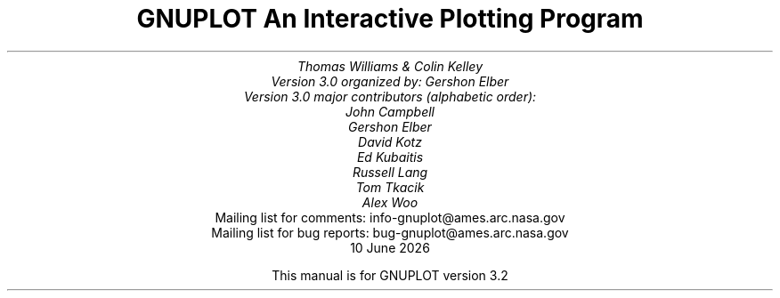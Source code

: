 .nr HM 3.2i
.TL
GNUPLOT
.br
An Interactive Plotting Program
.sp
.AU
Thomas Williams & Colin Kelley
.br
   Version 3.0 organized by: Gershon Elber
.br
   Version 3.0 major contributors (alphabetic order):
.br
  John Campbell
.br
  Gershon Elber
.br
  David Kotz
.br
  Ed Kubaitis
.br
  Russell Lang
.br
  Tom Tkacik
.br
  Alex Woo

.AI
   Mailing list for comments: info-gnuplot@ames.arc.nasa.gov
.br
   Mailing list for bug reports: bug-gnuplot@ames.arc.nasa.gov
\*(DY
.br






This manual is for GNUPLOT version 3.2
.AB no
.AE
.LP
.nr HM 1.2i
.ds CH
.ds LH GNUPLOT 3.2
.ds RH %
.\".nr PS 12
.\".nr VS 13
